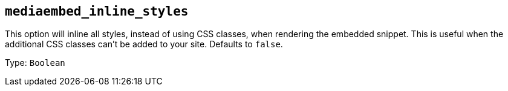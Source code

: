== `+mediaembed_inline_styles+`

This option will inline all styles, instead of using CSS classes, when rendering the embedded snippet. This is useful when the additional CSS classes can't be added to your site. Defaults to `+false+`.

Type: `+Boolean+`
